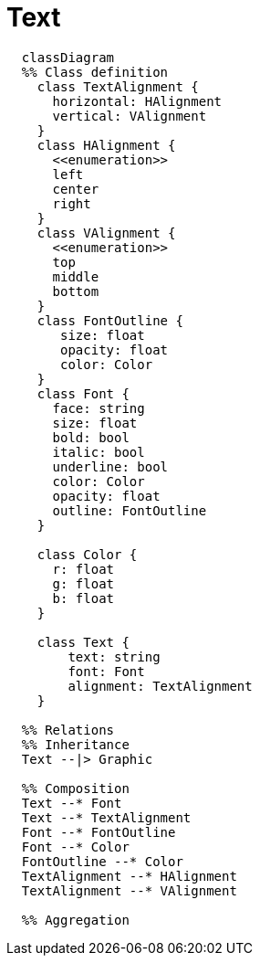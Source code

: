 # Text

[source,mermaid]
----

  classDiagram
  %% Class definition
    class TextAlignment {
      horizontal: HAlignment
      vertical: VAlignment
    }
    class HAlignment {
      <<enumeration>>
      left
      center
      right
    }
    class VAlignment {
      <<enumeration>>
      top
      middle
      bottom
    }
    class FontOutline {
       size: float
       opacity: float
       color: Color
    }
    class Font {
      face: string
      size: float
      bold: bool
      italic: bool
      underline: bool
      color: Color
      opacity: float
      outline: FontOutline
    }

    class Color {
      r: float
      g: float
      b: float
    }

    class Text {
        text: string
        font: Font
        alignment: TextAlignment
    }

  %% Relations
  %% Inheritance
  Text --|> Graphic

  %% Composition
  Text --* Font
  Text --* TextAlignment
  Font --* FontOutline
  Font --* Color
  FontOutline --* Color
  TextAlignment --* HAlignment
  TextAlignment --* VAlignment

  %% Aggregation

----
